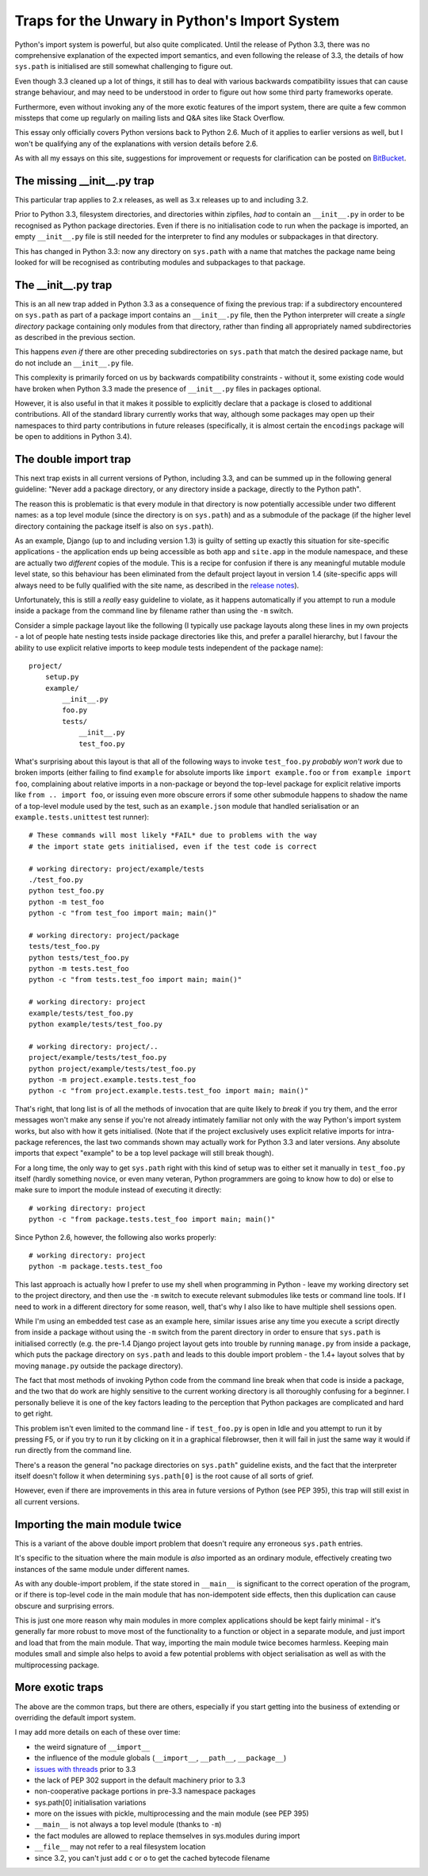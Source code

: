Traps for the Unwary in Python's Import System
==============================================

Python's import system is powerful, but also quite complicated. Until the
release of Python 3.3, there was no comprehensive explanation of the expected
import semantics, and even following the release of 3.3, the details of how
``sys.path`` is initialised are still somewhat challenging to figure out.

Even though 3.3 cleaned up a lot of things, it still has to deal with
various backwards compatibility issues that can cause strange behaviour,
and may need to be understood in order to figure out how some third party
frameworks operate.

Furthermore, even without invoking any of the more exotic features of the
import system, there are quite a few common missteps that come up regularly
on mailing lists and Q&A sites like Stack Overflow.

This essay only officially covers Python versions back to Python 2.6. Much
of it applies to earlier versions as well, but I won't be qualifying any of
the explanations with version details before 2.6.

As with all my essays on this site, suggestions for improvement or
requests for clarification can be posted on BitBucket_.

.. _BitBucket: https://bitbucket.org/ncoghlan/misc/issues


The missing __init__.py trap
----------------------------

This particular trap applies to 2.x releases, as well as 3.x releases up to
and including 3.2.

Prior to Python 3.3, filesystem directories, and directories within zipfiles,
*had* to contain an ``__init__.py`` in order to be recognised as Python
package directories. Even if there is no initialisation code to run when
the package is imported, an empty ``__init__.py`` file is still needed for
the interpreter to find any modules or subpackages in that directory.

This has changed in Python 3.3: now any directory on ``sys.path`` with a name
that matches the package name being looked for will be recognised as
contributing modules and subpackages to that package.


The __init__.py trap
--------------------

This is an all new trap added in Python 3.3 as a consequence of fixing the
previous trap: if a subdirectory encountered on ``sys.path`` as part of
a package import contains an ``__init__.py`` file, then the Python
interpreter will create a *single directory* package containing only
modules from that directory, rather than finding all appropriately
named subdirectories as described in the previous section.

This happens *even if* there are other preceding subdirectories on
``sys.path`` that match the desired package name, but do not include an
``__init__.py`` file.

This complexity is primarily forced on us by backwards compatibility
constraints - without it, some existing code would have broken when Python
3.3 made the presence of ``__init__.py`` files in packages optional.

However, it is also useful in that it makes it possible to explicitly
declare that a package is closed to additional contributions. All of
the standard library currently works that way, although some packages
may open up their namespaces to third party contributions in future
releases (specifically, it is almost certain the ``encodings`` package
will be open to additions in Python 3.4).


The double import trap
----------------------

This next trap exists in all current versions of Python, including 3.3, and
can be summed up in the following general guideline: "Never add a package
directory, or any directory inside a package, directly to the Python path".

The reason this is problematic is that every module in that directory is
now potentially accessible under two different names: as a top level module
(since the directory is on ``sys.path``) and as a submodule of the
package (if the higher level directory containing the package itself is
also on ``sys.path``).

As an example, Django (up to and including version 1.3) is guilty of setting
up exactly this situation for site-specific applications - the application
ends up being accessible as both ``app`` and ``site.app`` in the module
namespace, and these are actually two *different* copies of the module. This
is a recipe for confusion if there is any meaningful mutable module level
state, so this behaviour has been eliminated from the default project layout
in version 1.4 (site-specific apps will always need to be fully qualified
with the site name, as described in the `release notes`_).

.. _release notes: https://docs.djangoproject.com/en/dev/releases/1.4/#updated-default-project-layout-and-manage-py

Unfortunately, this is still a *really* easy guideline to violate, as it
happens automatically if you attempt to run a module inside a package from
the command line by filename rather than using the ``-m`` switch.

Consider a simple package layout like the following (I typically use package
layouts along these lines in my own projects - a lot of people hate nesting
tests inside package directories like this, and prefer a parallel hierarchy,
but I favour the ability to use explicit relative imports to keep module
tests independent of the package name)::

    project/
        setup.py
        example/
            __init__.py
            foo.py
            tests/
                __init__.py
                test_foo.py

What's surprising about this layout is that all of the following
ways to invoke ``test_foo.py`` *probably won't work* due to broken imports
(either failing to find ``example`` for absolute imports like
``import example.foo`` or ``from example import foo``, complaining about
relative imports in a non-package or beyond the top-level package for
explicit relative imports like ``from .. import foo``, or issuing even more
obscure errors if some other submodule happens to shadow the name of a
top-level module used by the test, such as an ``example.json`` module
that handled serialisation or an ``example.tests.unittest`` test runner)::

    # These commands will most likely *FAIL* due to problems with the way
    # the import state gets initialised, even if the test code is correct

    # working directory: project/example/tests
    ./test_foo.py
    python test_foo.py
    python -m test_foo
    python -c "from test_foo import main; main()"

    # working directory: project/package
    tests/test_foo.py
    python tests/test_foo.py
    python -m tests.test_foo
    python -c "from tests.test_foo import main; main()"

    # working directory: project
    example/tests/test_foo.py
    python example/tests/test_foo.py

    # working directory: project/..
    project/example/tests/test_foo.py
    python project/example/tests/test_foo.py
    python -m project.example.tests.test_foo
    python -c "from project.example.tests.test_foo import main; main()"

That's right, that long list is of all the methods of invocation that are
quite likely to *break* if you try them, and the error messages won't make
any sense if you're not already intimately familiar not only with the way
Python's import system works, but also with how it gets initialised. (Note
that if the project exclusively uses explicit relative imports for
intra-package references, the last two commands shown may actually work
for Python 3.3 and later versions. Any absolute imports that expect
"example" to be a top level package will still break though).

For a long time, the only way to get ``sys.path`` right with this kind of
setup was to either set it manually in ``test_foo.py`` itself (hardly
something novice, or even many veteran, Python programmers are going to
know how to do) or else to make sure to import the module instead of
executing it directly::

    # working directory: project
    python -c "from package.tests.test_foo import main; main()"

Since Python 2.6, however, the following also works properly::

    # working directory: project
    python -m package.tests.test_foo

This last approach is actually how I prefer to use my shell when
programming in Python - leave my working directory set to the project
directory, and then use the ``-m`` switch to execute relevant submodules
like tests or command line tools. If I need to work in a different
directory for some reason, well, that's why I also like to have multiple
shell sessions open.

While I'm using an embedded test case as an example here, similar issues
arise any time you execute a script directly from inside a package without
using the ``-m`` switch from the parent directory in order to ensure that
``sys.path`` is initialised correctly (e.g. the pre-1.4 Django project
layout gets into trouble by running ``manage.py`` from inside a package,
which puts the package directory on ``sys.path`` and leads to this double
import problem - the 1.4+ layout solves that by moving ``manage.py`` outside
the package directory).

The fact that most methods of invoking Python code from the command line
break when that code is inside a package, and the two that do work are highly
sensitive to the current working directory is all thoroughly confusing for a
beginner. I personally believe it is one of the key factors leading
to the perception that Python packages are complicated and hard to get right.

This problem isn't even limited to the command line - if ``test_foo.py`` is
open in Idle and you attempt to run it by pressing F5, or if you try to run
it by clicking on it in a graphical filebrowser, then it will fail in just
the same way it would if run directly from the command line.

There's a reason the general "no package directories on ``sys.path``"
guideline exists, and the fact that the interpreter itself doesn't follow
it when determining ``sys.path[0]`` is the root cause of all sorts of grief.

However, even if there are improvements in this area in future versions of
Python (see PEP 395), this trap will still exist in all current versions.


Importing the main module twice
-------------------------------

This is a variant of the above double import problem that doesn't require any
erroneous ``sys.path`` entries.

It's specific to the situation where the main module is *also* imported as
an ordinary module, effectively creating two instances of the same module
under different names.

As with any double-import problem, if the state stored in ``__main__`` is
significant to the correct operation of the program, or if there is
top-level code in the main module that has non-idempotent side effects,
then this duplication can cause obscure and surprising errors.

This is just one more reason why main modules in more complex applications
should be kept fairly minimal - it's generally far more robust to move most
of the functionality to a function or object in a separate module, and just
import and load that from the main module. That way, importing the main
module twice becomes harmless. Keeping main modules small and simple also
helps to avoid a few potential problems with object serialisation as well
as with the multiprocessing package.


More exotic traps
-----------------

The above are the common traps, but there are others, especially if you
start getting into the business of extending or overriding the default
import system.

I may add more details on each of these over time:

* the weird signature of ``__import__``
* the influence of the module globals (``__import__``, ``__path__``,
  ``__package__``)
* `issues with threads`_ prior to 3.3
* the lack of PEP 302 support in the default machinery prior to 3.3
* non-cooperative package portions in pre-3.3 namespace packages
* sys.path[0] initialisation variations
* more on the issues with pickle, multiprocessing and the main module
  (see PEP 395)
* ``__main__`` is not always a top level module (thanks to ``-m``)
* the fact modules are allowed to replace themselves in sys.modules
  during import
* ``__file__`` may not refer to a real filesystem location
* since 3.2, you can't just add ``c`` or ``o`` to get the cached bytecode
  filename

.. _issues with threads: http://docs.python.org/2/library/threading#importing-in-threaded-code
